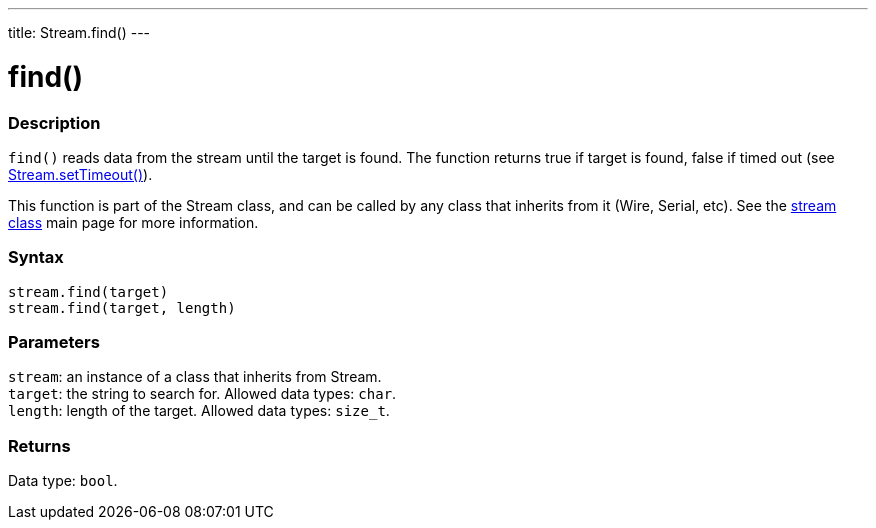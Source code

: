 ---
title: Stream.find()
---




= find()


// OVERVIEW SECTION STARTS
[#overview]
--

[float]
=== Description
`find()` reads data from the stream until the target is found. The function returns true if target is found, false if timed out (see link:../streamsettimeout[Stream.setTimeout()]).

This function is part of the Stream class, and can be called by any class that inherits from it (Wire, Serial, etc). See the link:../../stream[stream class] main page for more information.
[%hardbreaks]


[float]
=== Syntax
`stream.find(target)` +
`stream.find(target, length)`


[float]
=== Parameters
`stream`: an instance of a class that inherits from Stream. +
`target`: the string to search for. Allowed data types: `char`. +
`length`: length of the target. Allowed data types: `size_t`.


[float]
=== Returns
Data type: `bool`.

--
// OVERVIEW SECTION ENDS
